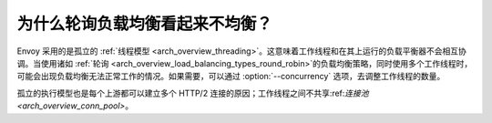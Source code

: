 为什么轮询负载均衡看起来不均衡？
================================================

Envoy 采用的是孤立的 :ref:`线程模型 <arch_overview_threading>`。这意味着工作线程和在其上运行的负载平衡器不会相互协调。当使用诸如 :ref:`轮询 <arch_overview_load_balancing_types_round_robin>`的负载均衡策略，同时使用多个工作线程时，可能会出现负载均衡无法正常工作的情况。如果需要，可以通过
:option:`--concurrency` 选项，去调整工作线程的数量。

孤立的执行模型也是每个上游都可以建立多个 HTTP/2 连接的原因；工作线程之间不共享:ref:`连接池 <arch_overview_conn_pool>`。
